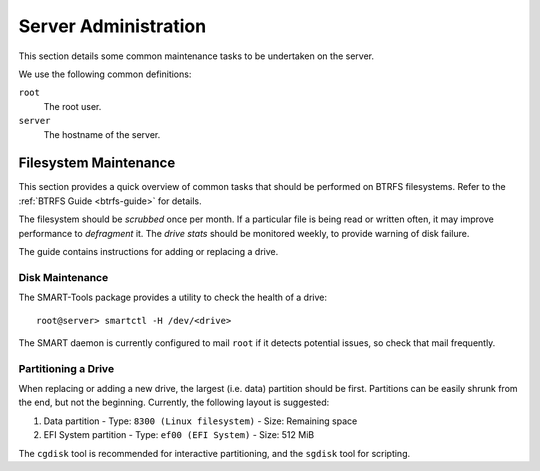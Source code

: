Server Administration
=====================

This section details some common maintenance tasks to be undertaken on the
server.

We use the following common definitions:

``root``
  The root user.
``server``
  The hostname of the server.

Filesystem Maintenance
++++++++++++++++++++++

This section provides a quick overview of common tasks that should be performed
on BTRFS filesystems. Refer to the :ref:`BTRFS Guide <btrfs-guide>` for details.

The filesystem should be `scrubbed` once per month. If a particular file is
being read or written often, it may improve performance to `defragment` it. The
`drive stats` should be monitored weekly, to provide warning of disk failure.

The guide contains instructions for adding or replacing a drive.

Disk Maintenance
----------------

The SMART-Tools package provides a utility to check the health of a drive::

  root@server> smartctl -H /dev/<drive>

The SMART daemon is currently configured to mail ``root`` if it detects
potential issues, so check that mail frequently.

Partitioning a Drive
--------------------

When replacing or adding a new drive, the largest (i.e. data) partition should
be first. Partitions can be easily shrunk from the end, but not the beginning.
Currently, the following layout is suggested:

1. Data partition
   - Type: ``8300 (Linux filesystem)``
   - Size: Remaining space
2. EFI System partition
   - Type: ``ef00 (EFI System)``
   - Size: 512 MiB

The ``cgdisk`` tool is recommended for interactive partitioning, and the
``sgdisk`` tool for scripting.
